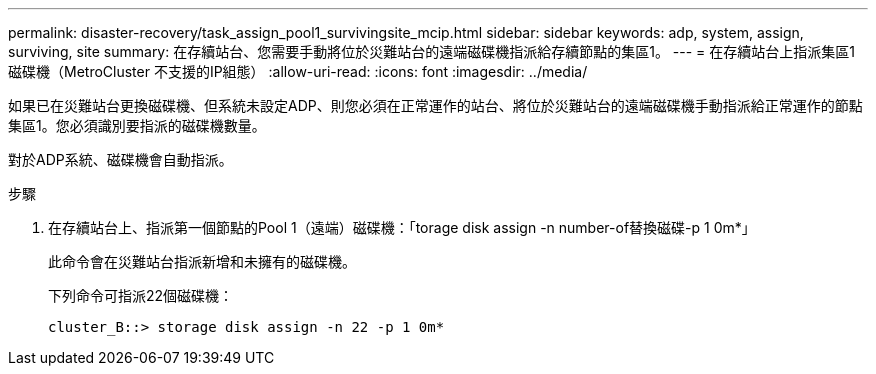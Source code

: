 ---
permalink: disaster-recovery/task_assign_pool1_survivingsite_mcip.html 
sidebar: sidebar 
keywords: adp, system, assign, surviving, site 
summary: 在存續站台、您需要手動將位於災難站台的遠端磁碟機指派給存續節點的集區1。 
---
= 在存續站台上指派集區1磁碟機（MetroCluster 不支援的IP組態）
:allow-uri-read: 
:icons: font
:imagesdir: ../media/


[role="lead"]
如果已在災難站台更換磁碟機、但系統未設定ADP、則您必須在正常運作的站台、將位於災難站台的遠端磁碟機手動指派給正常運作的節點集區1。您必須識別要指派的磁碟機數量。

對於ADP系統、磁碟機會自動指派。

.步驟
. 在存續站台上、指派第一個節點的Pool 1（遠端）磁碟機：「torage disk assign -n number-of替換磁碟-p 1 0m*」
+
此命令會在災難站台指派新增和未擁有的磁碟機。

+
下列命令可指派22個磁碟機：

+
[listing]
----
cluster_B::> storage disk assign -n 22 -p 1 0m*
----

